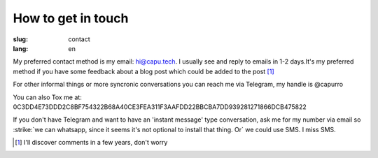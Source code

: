 ===================
How to get in touch
===================
:slug: contact
:lang: en

My preferred contact method is my email: hi@capu.tech. I usually see and reply
to emails in 1-2 days.It's my preferred method if you have some feedback about
a blog post which could be added to the post [1]_

For other informal things or more syncronic conversations you can reach me via
Telegram, my handle is @capurro

You can also Tox me at: 
0C3DD4E73DDD2C8BF754322B68A40CE3FEA311F3AAFDD22BBCBA7DD939281271866DCB475822

If you don't have Telegram and want to have an 'instant message' type
conversation, ask me for my number via email so :strike:`we can whatsapp, since it seems
it's not optional to install that thing. Or` we could use SMS. I miss SMS.


.. [1] I'll discover comments in a few years, don't worry
